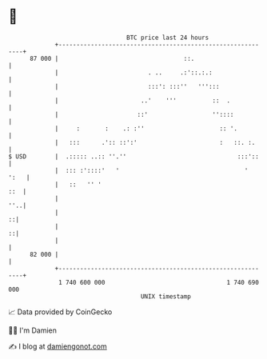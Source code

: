 * 👋

#+begin_example
                                    BTC price last 24 hours                    
                +------------------------------------------------------------+ 
         87 000 |                                   ::.                      | 
                |                         . ..     .:'::.:.:                 | 
                |                         :::': :::''   ''':::               | 
                |                       ..'    '''          ::  .            | 
                |                      ::'                  ''::::           | 
                |     :       :    .: :''                     :: '.          | 
                |   :::      .':: ::':'                       :   ::. :.     | 
   $ USD        |  .::::: ..:: ''.''                               :::'::    | 
                |  ::: :'::::'   '                                   '  ':   | 
                |   ::   '' '                                            ::  | 
                |                                                        ''..| 
                |                                                          ::| 
                |                                                          ::| 
                |                                                            | 
         82 000 |                                                            | 
                +------------------------------------------------------------+ 
                 1 740 600 000                                  1 740 690 000  
                                        UNIX timestamp                         
#+end_example
📈 Data provided by CoinGecko

🧑‍💻 I'm Damien

✍️ I blog at [[https://www.damiengonot.com][damiengonot.com]]
